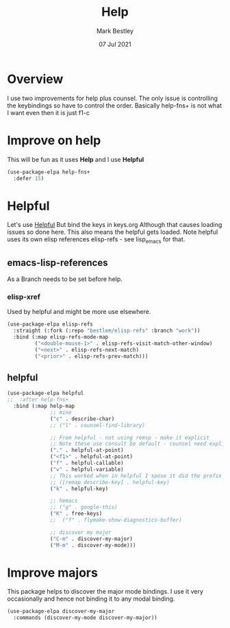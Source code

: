 #+TITLE:  Help
#+AUTHOR: Mark Bestley
#+DATE:   07 Jul 2021
#+PROPERTY:header-args :cache yes :tangle yes :comments noweb
#+STARTUP: show2levels
* Overview
:PROPERTIES:
:ID:       org_mark_mini20.local:20210707T125803.377704
:END:
I use two improvements for help plus counsel. The only issue is controlling the keybindings so have to control the order.
Basically help-fns+ is not what I want even then it is just f1-c

* Improve on help
:PROPERTIES:
:ID:       org_2020-12-08+00-00:19F09EB5-F1E8-4BB8-956D-B6F0893377C0
:END:
This will be fun as it uses *Help* and I use *Helpful*
#+NAME: org_2020-12-08+00-00_F53AC824-5902-4E24-B6C7-AC4EC2BA328B
#+begin_src emacs-lisp :tangle no
(use-package-elpa help-fns+
  :defer 15)
#+end_src
* Helpful
:PROPERTIES:
:ID:       org_mark_mini20.local:20210707T131028.187628
:END:
Let's use [[https://github.com/Wilfred/helpful][Helpful]] But bind the keys in keys.org
Although that causes loading issues so done here. This also means the helpful gets loaded.
Note helpful uses its own elisp references elisp-refs - see lisp_emacs for that.
** emacs-lisp-references
As a Branch needs to be set before help.
*** elisp-xref
Used by helpful and might be more use elsewhere.
#+begin_src emacs-lisp
(use-package-elpa elisp-refs
  :straight (:fork (:repo "bestlem/elisp-refs" :branch "work"))
  :bind (:map elisp-refs-mode-map
		 ("<double-mouse-1>" . elisp-refs-visit-match-other-window)
		 ("<next>" . elisp-refs-next-match)
		 ("<prior>" . elisp-refs-prev-match)))
#+end_src
** helpful
#+NAME: org_mark_2020-01-23T20-40-42+00-00_mini12_20EF0E45-D1C2-493C-B710-6E2B48D98DB9
#+begin_src emacs-lisp
(use-package-elpa helpful
;;  :after help-fns+
  :bind (:map help-map
			  ;; mine
			  ("c" . describe-char)
			  ;; ("l" . counsel-find-library)

			  ;; From helpful - not using remsp - make it explicit
			  ;; Note these use consult be default - counsel need explicit.
			  ("." . helpful-at-point)
			  ("<f1>" . helpful-at-point)
			  ("f" . helpful-callable)
			  ("v" . helpful-variable)
			  ;; This worked when in helpful I spose it did the prefix as well
			  ;; ([remap describe-key] . helpful-key)
			  ("k" . helpful-key)

			  ;; hemacs
			  ;; ("g" . google-this)
			  ("K" . free-keys)
			  ;;  ("f" . flymake-show-diagnostics-buffer)

			  ;; discover my major
			  ("C-m" . discover-my-major)
			  ("M-m" . discover-my-mode)))
#+end_src
* Improve majors
:PROPERTIES:
:ID:       org_mark_mini20.local:20210526T204803.505076
:END:
This package helps to discover the major mode bindings. I use it very occasionally and hence not binding it to any modal binding.
#+NAME: org_mark_mini20.local_20210526T204803.473143
#+begin_src emacs-lisp
(use-package-elpa discover-my-major
  :commands (discover-my-mode discover-my-major))
#+end_src
